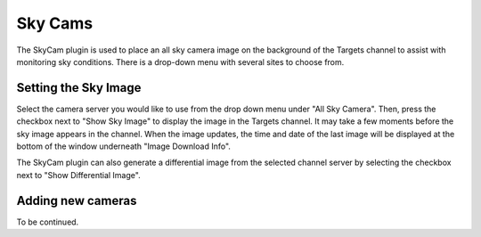 ++++++++
Sky Cams
++++++++

The SkyCam plugin is used to place an all sky camera image on the background 
of the Targets channel to assist with monitoring sky conditions. There is a 
drop-down menu with several sites to choose from.

.. image:: figures/skycam2.*

=====================
Setting the Sky Image
=====================

Select the camera server you would like to use from the drop down menu 
under "All Sky Camera". Then, press the checkbox next to "Show Sky Image" 
to display the image in the Targets channel. It may take a few moments 
before the sky image appears in the channel. When the image updates, 
the time and date of the last image will be displayed at the bottom of the 
window underneath "Image Download Info".

The SkyCam plugin can also generate a differential image from the selected 
channel server by selecting the checkbox next to "Show Differential Image".

.. image:: figures/skydif2.*

==================
Adding new cameras
==================

To be continued.
